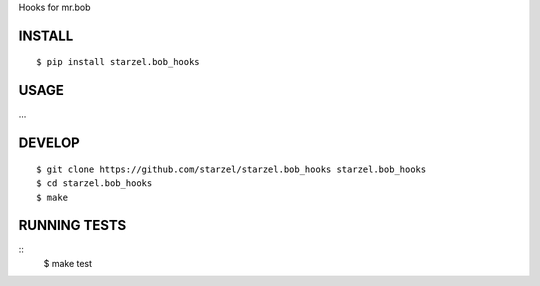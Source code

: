 Hooks for mr.bob

INSTALL
=======

::

    $ pip install starzel.bob_hooks

USAGE
=====

...

DEVELOP
=======

::

    $ git clone https://github.com/starzel/starzel.bob_hooks starzel.bob_hooks
    $ cd starzel.bob_hooks
    $ make

RUNNING TESTS
=============

::
    $ make test
